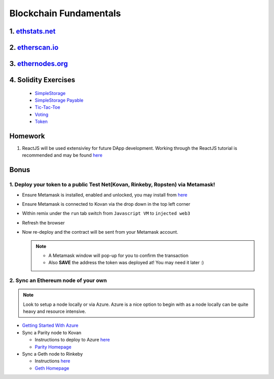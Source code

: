 =======================
Blockchain Fundamentals
=======================

1. `ethstats.net <https://ethstats.net/>`_
==================================================

2. `etherscan.io <https://etherscan.io/>`_
==================================================

3. `ethernodes.org <https://www.ethernodes.org/network/1>`_
=======================================================================

4. Solidity Exercises
=====================
  - `SimpleStorage <https://blg-dapp-fundamentals.readthedocs.io/en/blg-school-hack-4-change/course-content/simpleStorageExercise.html>`_
  - `SimpleStorage Payable <https://blg-dapp-fundamentals.readthedocs.io/en/blg-school-hack-4-change/course-content/simpleStoragePayableExercise.html>`_
  - `Tic-Tac-Toe <https://blg-dapp-fundamentals.readthedocs.io/en/blg-school-hack-4-change/course-content/ticTacToeExercise.html>`_
  - `Voting <https://blg-dapp-fundamentals.readthedocs.io/en/blg-school-hack-4-change/course-content/votingExercise.html>`_
  - `Token <https://blg-dapp-fundamentals.readthedocs.io/en/blg-school-hack-4-change/course-content/tokenExercise.html>`_

Homework
========

1. ReactJS will be used extensivley for future DApp development.  Working through the ReactJS tutorial is recommended and may be found `here <https://reactjs.org/tutorial/tutorial.html>`_

Bonus
=====
1. Deploy your token to a public Test Net(Kovan, Rinkeby, Ropsten) via Metamask!
-------------------------------------
- Ensure Metamask is installed, enabled and unlocked, you may install from `here <https://metamask.io/>`_
- Ensure Metamask is connected to Kovan via the drop down in the top left corner
- Within remix under the ``run`` tab switch from ``Javascript VM`` to ``injected web3``
- Refresh the browser
- Now re-deploy and the contract will be sent from your Metamask account.

  .. note::
    - A Metamask window will pop-up for you to confirm the transaction
    - Also **SAVE** the address the token was deployed at! You may need it later :)

2. Sync an Ethereum node of your own
------------------------------------

.. note::
  Look to setup a node locally or via Azure.  Azure is a nice option to begin with as a node locally can be quite heavy and resource intensive.

- `Getting Started With Azure <https://azure.microsoft.com/en-us/get-started/?v=17.39>`_

- Sync a Parity node to Kovan

  - Instructions to deploy to Azure `here <https://medium.com/@attores/creating-a-free-kovan-testnet-node-on-azure-step-by-step-guide-8f10127985e4>`_
  - `Parity Homepage <https://www.parity.io/>`_

- Sync a Geth node to Rinkeby

  - Instructions `here <https://gist.github.com/cryptogoth/10a98e8078cfd69f7ca892ddbdcf26bc>`_
  - `Geth Homepage <https://github.com/ethereum/go-ethereum>`_
